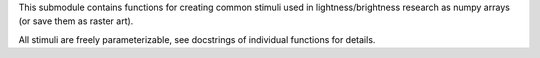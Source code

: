 This submodule contains functions for creating common stimuli used in
lightness/brightness research as numpy arrays (or save them as raster art).

All stimuli are freely parameterizable, see docstrings of individual functions
for details.
